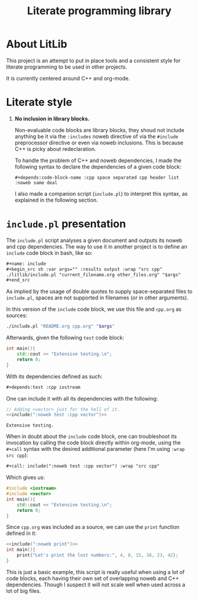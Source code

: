 #+title: Literate programming library

* About LitLib
This project is an attempt to put in place tools and a consistent style for literate programming to be used in other projects.

It is currently centered around C++ and org-mode.

* Literate style

 1. *No inclusion in library blocks.*

    Non-evaluable code blocks are library blocks, they shoud not include anything be it via the =:includes= noweb directive of via the =#include= preprocessor directive or even via noweb inclusions.
    This is because C++ is picky about redeclaration.

    To handle the problem of C++ and noweb dependencies, I made the following syntax to declare the dependencies of a given code block:

    =#+depends:code-block-name :cpp space separated cpp header list :noweb same deal=

    I also made a companion script (=include.pl=) to interpret this syntax, as explained in the following section.

* =include.pl= presentation

The =include.pl= script analyses a given document and outputs its noweb and cpp dependencies.
The way to use it in another project is to define an =include= code block in bash, like so:
#+begin_src org
,#+name: include
,#+begin_src sh :var args="" :results output :wrap "src cpp"
./litlib/include.pl "current_filename.org other_files.org" "$args"
,#+end_src
#+end_src

As implied by the usage of double quotes to supply space-separated files to =include.pl=, spaces are not supported in filenames (or in other arguments).

In this version of the =include= code block, we use this file and =cpp.org= as sources:
#+name: include
#+begin_src sh :var args="" :results output :wrap "src cpp" :exports code
./include.pl "README.org cpp.org" "$args"
#+end_src

Afterwards, given the following =test= code block:
#+name: test
#+begin_src cpp
int main(){
    std::cout << "Extensive testing.\n";
    return 0;
}
#+end_src
#+depends:test :cpp iostream

With its dependencies defined as such:
#+begin_src org
,#+depends:test :cpp iostream
#+end_src

One can include it with all its dependencies with the following:
#+begin_src cpp :noweb yes :exports both :wrap "src text"
// Adding <vector> just for the hell of it.
<<include(":noweb test :cpp vector")>>
#+end_src

#+RESULTS:
#+begin_src text
Extensive testing.
#+end_src

When in doubt about the =include= code block, one can troubleshoot its invocation by calling the code block directly within org-mode, using the =#+call= syntax with the desired additional parameter (here I'm using =:wrap src cpp=):
#+begin_src org
,#+call: include(":noweb test :cpp vector") :wrap "src cpp"
#+end_src

Which gives us:
#+call: include(":noweb test :cpp vector") :wrap "src cpp"

# I removed #+RESULTS: manually otherwise it would not show on github.
#+begin_src cpp
#include <iostream>
#include <vector>
int main(){
    std::cout << "Extensive testing.\n";
    return 0;
}
#+end_src

Since =cpp.org= was included as a source, we can use the =print= function defined in it:
#+begin_src cpp :eval no-export :flags -Wall -std=c++20 :noweb no-export
<<include(":noweb print")>>
int main(){
    print{"Let's print the lost numbers:", 4, 8, 15, 16, 23, 42};
}
#+end_src

#+RESULTS:
:results:
Let's print the lost numbers: 4 8 15 16 23 42
:end:

This is just a basic example, this script is really useful when using a lot of code blocks, each having their own set of overlapping noweb and C++ dependencies.
Though I suspect it will not scale well when used across a lot of big files.
